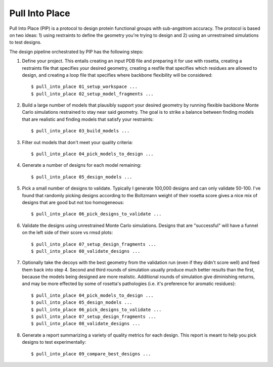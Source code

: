 ***************
Pull Into Place
***************
Pull Into Place (PIP) is a protocol to design protein functional groups with 
sub-angstrom accuracy.  The protocol is based on two ideas: 1) using restraints 
to define the geometry you're trying to design and 2) using an unrestrained 
simulations to test designs.

.. image:: https://img.shields.io/pypi/v/pull_into_place.svg
   :target: https://pypi.python.org/pypi/pull_into_place

.. image:: https://img.shields.io/pypi/pyversions/pull_into_place.svg
   :target: https://pypi.python.org/pypi/pull_into_place

.. image:: https://readthedocs.org/projects/pull_into_place/badge/?version=latest
   :target: http://pull_into_place.readthedocs.io/en/latest/?badge=latest

The design pipeline orchestrated by PIP has the following steps:

1. Define your project.  This entails creating an input PDB file and preparing 
   it for use with rosetta, creating a restraints file that specifies your 
   desired geometry, creating a resfile that specifies which residues are 
   allowed to design, and creating a loop file that specifies where backbone 
   flexibility will be considered::

   $ pull_into_place 01_setup_workspace ...
   $ pull_into_place 02_setup_model_fragments ...

2. Build a large number of models that plausibly support your desired geometry 
   by running flexible backbone Monte Carlo simulations restrained to stay near 
   said geometry.  The goal is to strike a balance between finding models that 
   are realistic and finding models that satisfy your restraints::

   $ pull_into_place 03_build_models ...

3. Filter out models that don't meet your quality criteria::

   $ pull_into_place 04_pick_models_to_design ...

4. Generate a number of designs for each model remaining::

   $ pull_into_place 05_design_models ...

5. Pick a small number of designs to validate.  Typically I generate 100,000 
   designs and can only validate 50-100.  I've found that randomly picking 
   designs according to the Boltzmann weight of their rosetta score gives a 
   nice mix of designs that are good but not too homogeneous::

   $ pull_into_place 06_pick_designs_to_validate ...

6. Validate the designs using unrestrained Monte Carlo simulations.  Designs 
   that are "successful" will have a funnel on the left side of their score vs 
   rmsd plots::

   $ pull_into_place 07_setup_design_fragments ...
   $ pull_into_place 08_validate_designs ...

7. Optionally take the decoys with the best geometry from the validation run 
   (even if they didn't score well) and feed them back into step 4.  Second and 
   third rounds of simulation usually produce much better results than the 
   first, because the models being designed are more realistic.  Additional 
   rounds of simulation give diminishing returns, and may be more effected by 
   some of rosetta's pathologies (i.e. it's preference for aromatic residues)::

   $ pull_into_place 04_pick_models_to_design ...
   $ pull_into_place 05_design_models ...
   $ pull_into_place 06_pick_designs_to_validate ...
   $ pull_into_place 07_setup_design_fragments ...
   $ pull_into_place 08_validate_designs ...

8. Generate a report summarizing a variety of quality metrics for each design.  
   This report is meant to help you pick designs to test experimentally::

   $ pull_into_place 09_compare_best_designs ...


